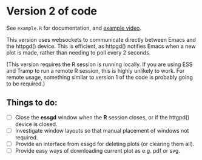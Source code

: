 * Version 2 of code

See =example.R= for documentation, and [[https://youtu.be/TrwE_80eVTw][example video]].

This version uses websockets to communicate directly between Emacs and
the httpgd() device.  This is efficient, as httpgd() notifies Emacs
when a new plot is made, rather than needing to poll every 2 seconds.

(This version requires the R session is running locally.  If you are
using ESS and Tramp to run a remote R session, this is highly unlikely
to work.  For remote usage, something similar to version 1 of the code
is probably going to be required.)

** Things to do:

- [ ] Close the *essgd* window when the *R* session closes, or if the
  httgpd() device is closed.
- [ ] Investigate window layouts so that manual placement of windows
  not required.
- [ ] Provide an interface from essgd for deleting plots (or clearing
  them all).
- [ ] Provide easy ways of downloading current plot as e.g. pdf or
  svg.
  
